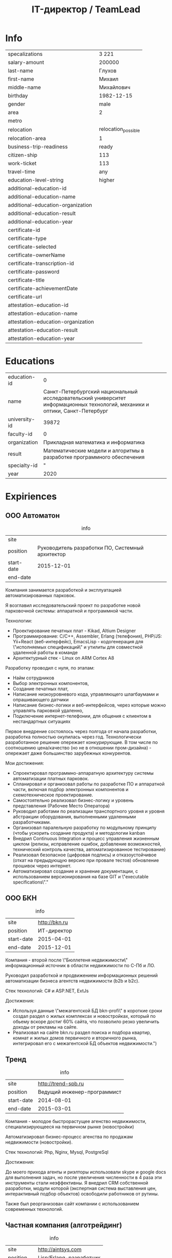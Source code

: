#+TITLE: IT-директор / TeamLead
#+STARTUP: showall indent hidestars

* Info

| specalizations                     | 3 221               |
| salary-amount                      | 200000              |
| last-name                          | Глухов              |
| first-name                         | Михаил              |
| middle-name                        | Михайлович          |
| birthday                           | 1982-12-15          |
| gender                             | male                |
| area                               | 2                   |
| metro                              |                     |
| relocation                         | relocation_possible |
| relocation-area                    | 1                   |
| business-trip-readiness            | ready               |
| citizen-ship                       | 113                 |
| work-ticket                        | 113                 |
| travel-time                        | any                 |
| education-level-string             | higher              |
| additional-education-id            |                     |
| additional-education-name          |                     |
| additional-education-organization  |                     |
| additional-education-result        |                     |
| additional-education-year          |                     |
| certificate-id                     |                     |
| certificate-type                   |                     |
| certificate-selected               |                     |
| certificate-ownerName              |                     |
| certificate-transcription-id       |                     |
| certificate-password               |                     |
| certificate-title                  |                     |
| certificate-achievementDate        |                     |
| certificate-url                    |                     |
| attestation-education-id           |                     |
| attestation-education-name         |                     |
| attestation-education-organization |                     |
| attestation-education-result       |                     |
| attestation-education-year         |                     |

* Educations

| education-id  |                                                                                                                            0 |
| name          | Санкт-Петербургский национальный исследовательский университет информационных технологий, механики и оптики, Санкт-Петербург |
| university-id |                                                                                                                        39872 |
| faculty-id    |                                                                                                                            0 |
| organization  |                                                                                          Прикладная математика и информатика |
| result        |                                                      Математические модели и алгоритмы в разработке программного обеспечения |
| specialty-id  |                                                                                                                            " |
| year          |                                                                                                                         2020 |

* Expiriences

** ООО Автоматон

#+CAPTION: info
| site       |                                                  |
| position   | Руководитель разработки ПО, Системный архитектор |
| start-date | 2015-12-01                                       |
| end-date   |                                                  |

Компания занимается разработкой и эксплуатацией автоматизированных
парковок.

Я возглавил исследовательский проект по разработке новой парковочной
системы: аппаратной и программной части.

Технологии:
- Проектирование печатных плат - Kikad, Altium Designer
- Программирование: С/С++, Assembler, Erlang (телефония), PHP/JS: Yii+React (веб-интерфейс), EmacsLisp - кодогенерация для \"исполняемых спецификаций\" и утилиты для совместной удаленной работы в команде
- Архитектурный стек - Linux on ARM Cortex A8

Разработку проводил с нуля, по этапам:
- Найм сотрудников
- Выбор электронных компонентов,
- Создание печатных плат,
- Написание низкоуровневого кода, управляющего шлагбаумами и опрашивающего датчики
- Написание бизнес-логики и веб-интерфейсов, через которые можно управлять парковкой удаленно,
- Подключение интернет-телефонии, для общения с клиентом в нестандартных ситуациях

Первое внедрение состоялось через полгода от начала разработки,
разработка полностью окупилась через год. Технологически разработанное
решение опережает конкурирующие. В том числе по соотношению
цена/качество (но не в отношении пром-дизайна) - опережает даже
большинство зарубежных конкурентов.

Мои достижения:
- Спроектировал программно-аппаратную архитектуру системы
  автоматизации платных парковок.
- Спланировал и организовал работы по разработке ПО и аппаратной
  части, включая подбор электронных компонентов и схемотехническое
  проектирование.
- Самостоятельно реализовал бизнес-логику и уровень представления
  (Рабочее Место Оператора)
- Руководил работами по реализации транспортного уровня и уровня
  абстракции оборудования, выполненными удаленными разработчиками.
- Организовал паралельную разработку по модульному принципу (чтобы
  ускорить создание продукта) и методологии kanban
- Внедрил Continuous Integration и процесс управления жизненным циклом
  (релизы, исправление ошибок, добавление возможностей, технический
  контроль качества, автоматизированное тестирование)
- Реализовал безопасное (цифровая подпись) и отказоустойчивое (откат
  на предыдующую версию при провале тестов) обновление прошивок через
  интернет.
- Автоматизировал создание и хранение документации, с использованием
  версионирования на базе GIT и \"executable specifications\"."

** ООО БКН

#+CAPTION: info
| site       | http://bkn.ru |
| position   |   ИТ-директор |
| start-date |    2015-04-01 |
| end-date   |    2015-12-01 |

Компания - второй после \"Бюллетеня недвижимости\" информационный
источник в области недвижимости по С-Пб и ЛО.

Руководил разработкой и продвижением информационных решений
автоматизации бизнеса агентств недвижимости (b2b и b2c).

Стек технологий: C# и ASP.NET, ExtJs

Достижения:
- Используя данные \"межагентской БД bkn-profi\" в короткие сроки
  создал раздел о жилых комплексах и новостройках, который по обьему
  вскоре достиг 60% сайта, что позволило резко увеличить доходы от
  рекламы на сайте.
- Реализовал на сайте bkn.ru раздел поиска и подбора квартир, комнат и
  жилых домов первичного и вторичного рынка, интегрировал его с
  межагентской БД объектов недвижимости.")

** Тренд

#+CAPTION: info
| site | http://trend-spb.ru |
| position  | Ведущий инженер-программист |
| start-date | 2014-08-01 |
| end-date  | 2015-03-01 |

Компания - молодое быстрорастущее агенство недвижимости,
специализирующееся на первичном рынке (новостройки)

Автоматизировал бизнес-процесс агенства по продажам недвижимости
(новостройки).

Стек технологий: Php, Nginx, Mysql, PostgreSql

Достижения:

До моего прихода агенты и риэлторы использовали skype и google docs
для выполнения задач, но после увеличения численности в 4 раза эти
инструменты стали неэффективны. Я внедрил CRM собственной разработки,
модули которой (экспертная система выставления цен, интерактивный
подбор объектов) освободили работников от рутины.

Также был реорганизован сайт компании с использованием современных технологий.


** Частная компания (алготрейдинг)

#+CAPTION: info
| site       | http://aintsys.com              |
| position   | Lisp/Erlang-разработчик         |
| start-date | 2012-04-01                      |
| end-date   | 2014-08-01                      |

Разрабатывал решения в сфере электронных валют на базе технологии
BlockChain.

Стек технологий: Erlang, Common Lisp, C++

К сожалению, по условиям NDA я не имею права распространять в сети
информацию о деятельности компании и моих разработках :(

** ООО РАВТА

#+CAPTION: info
| site       | http://ravta.ru |
| position   |  Директор по IT |
| start-date |      2012-01-01 |
| end-date   |      2012-04-01 |

Компания - интернет-магазин запчастей, комплектующих и расходных
материалов для автомобилей.

Осуществлял руководство разработкой информационной системы
предприятия, занимался постановкой задач и контролем выполнения
работ. Организовывал договорную работу с подрядчиками.

Достижения:

Внедрил на фирме 1-С Предприятие и 1С-Склад и обеспечил ее интеграцию с системой TechDoc.

** WizardSoft

#+CAPTION: info
| site       |            http://wizardsoft.ru |
| position   | Ведущий разработчик, архитектор |
| start-date |                      2011-05-01 |
| end-date   |                      2012-01-01 |

Компания занимается автоматизацией управления затратами в
стоительстве.

Достижения:

Разработал высоконагрузочный портал для проведения строительных
тендеров. Прототип реализовал на Common Lisp, Postmodern и
PostgreSQL. После приемки прототип был существенно расширен и
переписан на PHP

** ЦиFры

#+CAPTION: info
| site       | http://www.320-8080.ru                    |
| position   | Архитектор-проектировщик, веб-программист |
| start-date | 2009-09-01                                |
| end-date   | 2011-04-01                                |

Компания - интернет-магазин цифровой техники.

Стек технологий: PHP, MySql, Jquery, Common Lisp, Memcached

Достижения:

- На первом этапе в кратчайшие сроки подготовил legacy-код к
  новогодним нагрузкам путем внедрения кэширования.
- Затема полностью перепроектировал и реализовал на высоконагрузочный
  интернет-магазин.

** ООО Вебдом

#+CAPTION: info
| site       |       http://webdom.net |
| position   | Ведущий веб-разработчик |
| start-date |              2007-01-01 |
| end-date   |              2009-09-01 |

Веб-студия

Стек технологий: Php, Nginx, MySql

Достижения:

Cпроектировал и разработал масштабируемый фреймворк, на котором теперь
работает компания. CMS на его основе поставляются клиентам.

** "Почин"

#+CAPTION: info
| site       | http://pochin.ru |
| position   |      Программист |
| start-date |       2005-09-01 |
| end-date   |       2007-01-01 |

Компания - интернет-магазин авточехлов, автозапчастей и
автоинструмента.

Стек технологий: LAMP

Первоначально начинал как фриланс-программист, но скоро сотрудничество
стало постоянным.

Достижения:

Спроектировал и разработал интернет-магазин (три версии за полтора года)

* Languages

#+CAPTION: Languages
| 34" | native   |
| 57" | can_read |
| 58" | basic    |
| 59" | none     |

* Contacts

#+CAPTION: Contacts
| cell-phone         | +79112869290                   |
| cell-phone-comment |                                |
| home-phone         |                                |
| home-phone-comment |                                |
| work-phone         |                                |
| work-phone-comment |                                |
| email-string       | avenger-f@yandex.ru            |
| preferred-contact  | email                          |
| icq                |                                |
| skype              | i.am.rigidus                   |
| freelance          |                                |
| moi_krug           |                                |
| linkedin           |                                |
| facebook           |                                |
| livejournal        | http://rigidus.livejournal.com |
| personal-site      | http://rigidus.ru"             |

* About

На самом деле, я не настоящий ИТ-директор :) По большей части я
высококвалифицированный программист, который "программирует процесс
(своего) программирования" и любит решать сложные задачи. Особенность
в том, что я часто создаю инструменты для решения таких задач и это
позволяет команде достигать выдающихся результатов.

Как тимлид, я весьма озабочен тем, чтобы быть возможно более сильным с
точки зрения программистких навыков и компетенций. Я активный участник
и регулярный докладчик в fprog-комьюнити и на ITGM. Это важно,
т.к. никакой хороший программист не хотел бы работать с кем-то, кто
слабее, чем он - исправлять чужие ошибки и терять время, которое мог
бы потратить на обучение у более сильного. Еще мне проще нанимать. Да
и в процессе работы тоже проще: профессиональное уважение значит
больше чем денежная мотивация.

Часто команда вообще не нужна. Один человек с хорошими инструментами
может многое и экономит время на коммуникацию. Однако редко можно
встретить человека, который может похвастаться тем, что в одиночку
разработал что-нибудь крупное - CRM, фреймворк, систему продажи
авиабилетов или компилятор. Я думаю, это происходит по двум основным
причинам. Одна из них - инвесторы не верят одиночкам. Вторая же -
типично организационная проблема, суть которой в том, что любой
начальник заинтересован в росте количества своих подчиненных, ведь это
показатель его влияния.

Я стараюсь, чтобы команда была минимальной по количеству и
максимальной по уровню. Хороший программист приносит в десятки и сотни
раз больше пользы чем средний, а платить ему нужно всего лишь в два
или три раза больше.

Когда вы нанимаете программиста, перед вами стоят три вопроса. Умный
ли он? Способен ли выполнить то, что нужно? Сможете ли вы с ним
работать? Тот, кто умён, но неспособен выполнить задание, может быть
вашим другом, но не работником. Вы можете обсуждать с ним свои
проблемы, тогда как он будет тянуть с выполнением важной работы. Тот,
кто способен выполнять задания, но неумён — тот неэффективен: неумные
люди выполняют работу трудоёмким способом, работа с ними продвигается
медленно и полна разочарований. Ну а с тем, с кем вы не можете
работать - вы просто не сможете работать.

Обычная процедура найма программиста состоит из:
- чтения резюме
- задавания каких-то трудных вопросов по телефону
- постановки перед ними задачи по программированию при личном общении

Я думаю, что такая система найма людей ужасна. Из резюме можно узнать
очень мало, а трудные вопросы во время интервью очень нервируют
людей. Программирование — это не та работа, которая выполняется под
давлением, поэтому наблюдать за действиями людей, которые нервничают,
довольно бессмысленно. А вопросы для интервью обычно подбираются по
принципу «чем тяжёлее, тем лучше». Я хороший программист, но я никогда
не чувствую себя уверенно на таких интервью, и думаю, я не одинок.

Поэтому, когда я нанимаю кого-то, я просто пытаюсь ответить на эти три
вопроса. Чтобы выяснить, способен ли человек делать нужные вещи, я
просто спрашиваю, что он уже сделал. Если человек действительно
способен выполнять работу, к этому моменту он уже должен был что-то
сделать. Трудно быть хорошим программистом без какого-то опыта работы,
а сейчас любой может набраться опыта, приняв участие в каком-то
проекте по созданию свободного программного обеспечения. Поэтому я
просто прошу у человека ссылку на репозиторий на гитхабе и ссылку на
работающий продукт (сайт) и смотрю, хорошо ли это устроено. Так
действительно можно узнать очень много, потому что я не наблюдаю за
тем, как он отвечает на надуманный вопрос во время интервью — я смотрю
на код, который он выдаёт на самом деле. Является ли он лаконичным?
понятным? элегантным? практичным? Хочу ли я иметь что-то такое в своём
проекте?

Чтобы выяснить, является ли человек умным, я просто веду с ним
неформальную беседу. Я стараюсь сделать всё, чтобы снять любое
напряжение — назначаю встречу в кафе, поясняю, что это не интервью,
делаю всё, чтобы быть неофициальным и дружественным. Ни при каких
обстоятельствах я не задаю ему стандартных вопросов из интервью — я
просто болтаю с ним, как болтал бы с кем-то на вечеринке. Думаю, в
непринуждённой беседе довольно легко выяснить, умён ли человек. Я
постоянно оцениваю ум людей, которых встречаю, точно так же, как
постоянно оцениваю их привлекательность.

Но если бы пришлось записать признаки того, почему некто кажется мне
умным, я бы сделал акцент на трёх моментах. Во-первых, насколько
глубоки его познания? Спросите, о чём он думал в последнее время, и
"прощупайте" его на эту тему. Похоже ли на то, что у него есть
детальное понимание предмета? Может ли он понятно объяснить его?
(Понятные объяснения — признак подлинного понимания) Знает ли он о
предмете то, чего не знаете вы?

Во-вторых, любопытен ли он? Задаёт ли он в ответ вопросы о вас?
Действительно ли он заинтересован или просто старается быть вежливым?
Задаёт ли он дополнительные вопросы к тому, что вы говорите?
Заставляют ли его вопросы вас задуматься?

В-третьих, учится ли он? В какой-то момент разговора вы, возможно,
будете что-то ему объяснять. Действительно ли он понимает, что вы
говорите, или же просто улыбается и кивает? Существуют люди, которые
обладают знаниями в какой-то небольшой области, но не интересуются
другими вопросами. И существуют люди, которые любопытны, но не учатся,
они задают множество вопросов, но на самом деле не слушают. Мне нужен
тот, кто является и тем, и другим, и третьим.

Наконец, я определяю, смогу ли я работать с человеком, просто проведя
с ним какое-то время. Многие выдающиеся люди кажутся восхитительными в
первый час общения, но через пару часов их эксцентричность начинает
раздражать. Цель — просто понять, будет ли он действовать вам на
нервы.

Если всё выглядит неплохо, и я готов нанять человека, здравый смысл
говорит о необходимости последней проверки, чтобы убедиться, что меня
каким-то образом не надули: я прошу его сделать часть работы. Обычно
это означает, что ему следует написать какой-то более-менее
независимый кусок кода, который нам нужен. Если необходимо, можно
предложить ему оплатить эту работу — хотя я заметил, что большинство
программистов не прочь выполнить небольшую задачу, если потом они
смогут сделать полученные исходники открытыми. Этот тест не работает
сам по себе, но если кто-то прошёл первые три испытания, его должно
быть достаточно, чтобы доказать, что человек не надул вас, что он в
самом деле может выполнять работу.

Меня вполне устраивает такой метод. Когда я придерживался его лишь
частично, это заканчивалось приёмом на работу неподходящих людей,
которым со временем приходилось уйти. Но когда я действовал по этому
плану, то получал людей, которые настолько мне нравились, что я на
самом деле очень сожалею, если мне приходится расставаться с
ними. Удивительно, как много компаний вместо этого пользуются другими,
глупыми методами найма на работу.

Теперь, если вы действительно дочитали до этого места - резонно было
бы спросить: "А сам то ты, Миша, отвечаешь поставленным тобой
критериям?". Чтобы определить могу ли я делать нужные вещи взгляните
на мое резюме. Последнее из того, что я делал - это система,
управляющая сетью парковок. В парковках много всего интересного:
датчики положения машины, шлагбаумы, навигация и тарифы в разное время
суток - организовать это в коде совсем не тривиально. Я занимался
созданием печатных плат, подбором компонентов, разработкой
бизнес-логики и написанием низкоуровневых программ - и это показывает,
что я могу делать сложные вещи. Показателем качества работы может быть
тот факт, что за полгода нам ни разу не приходилось делать рефакторинг
и выбрасывать большое количество кода - вы можете убедиться в этом
посмотрев в мой репозиторий: https://github.com/rigidus/aspp (ASPP
значит "Автоматизированная Система Платной Парковки"). По соглашению с
фирмой я не могу выложить последнюю версию кода, но и прототипа
достаточно, чтобы, к примеру, оценить вклад, просто посмотрев на долю
и содержание коммитов.

До этого я несколько лет работал в сфере недвижимости, разрабатывая
сайты и информационные системы, на PHP и C#, но так как для меня
веб-программирование - это привычная среда - все эти достижения не
ощущаются мной как выдающиеся. Впрочем, заказчики не жаловались :)

Несколько ранее я работал программистом-исследователем и имел дело с
технологией BlockChain. Это была очень интересная работа, но я
довольно мало могу о ней рассказать (NDA)

А еще раньше я делал розничные интернет-магазины, пока мне не
захотелось более наукоемкой деятельности :)

Еще у меня довольно много проектов, которые я делаю в свободное
время. Я делаю их, чтобы расслабиться после работы. Некоторые люди
смотрят фильмы, чтобы расслабиться, кто-то читает книги. Я
расслабляюсь, когда программирую. Один из этих проектов, посвящен
автоматизации процесса найма и поиска работы, а второй - моделированию
процессов, происходящих в электрических цепях. В свободное время я
собираю роботов и решение, которое можно назвать "умный гараж". Если
хотите - можете меня об этом распросить.

Если я убедил вас в первом пункте, вероятно вы захотите оценить, умен
ли я. Взгляните на мой сайт (http://rigidus.ru), куда я помещаю все
вещи, которые меня интересуют. Вполне возможно, что вы крайне далеки
от робототехники, функционального программирования и нейронных сетей,
но вы вполне можете оценить, внятно ли я объясняю все эти сложные
вещи. Насколько глубоко я готов погрузиться? Если ли значимые
результаты в этих областях, которые могли бы быть полезными?

Ну и наконец, чтобы определить, сможете ли вы со мной работать, вам
стоит пригласить меня на собеседование. Я был бы вам признателен, если
бы это было skype-собеседование, по крайней мере в первый раз,
т.к. таким образом, мы смогли бы сэкономить кучу времени на
дороге. Впрочем, если вы хотите показать мне офис или тестовый стенд
вашей технологии, я с удовольствием приеду к вам в удобное
время. Почему бы не позвонить мне прямо сейчас? Мой телефон:
8(911)286-92-90

Ну а пока вы раздумываете, я оставлю тут список ключевых компетенций:
- Linux, FreeBSD
- PHP, JavaScript, Python, C/C++, Java, Common Lisp, Erlang
- Nginx, Apache, Memcache, Redis, RabbitMQ
- MySQL, PostgreSQL
- Git, Svn
- JavaSсript, JQuery, ExtJS
- JSON, OpenID, XML, XML+RPC, closure-template, Sphinx, PHPUnit

Также знаком с: Delphi/Pascal, Assembler80x86, Forth

Умею сниффать сниффером и профайлить профайлером.

Не боюсь регулярных выражений.

Знаю в чем разница между венгерской нотацией и обратной польской
записью.

Умею управлять машиной Тьюринга и стрелять из конечного автомата.

Грамотно выражаю свои мысли на бумаге, устно, на пальцах; и с первого
раза воспринимаю чужие с тех же носителей.

Целиком спроектировал и реализовал:
- http://320-8080.ru
- http://pochin.ru
- http://rigidus.ru
- http://izverg.ru

Мой код работает в:
- http://bkn.ru
- https://trend-spb.ru/
- http://toursfera.ru
- http://chembalt.ru
- http://parus-ltd.ru
- http://www.3-trans.ru
- http://spsstroy.ru
- http://gtmorstroy.com
- http://www.mva-group.ru
